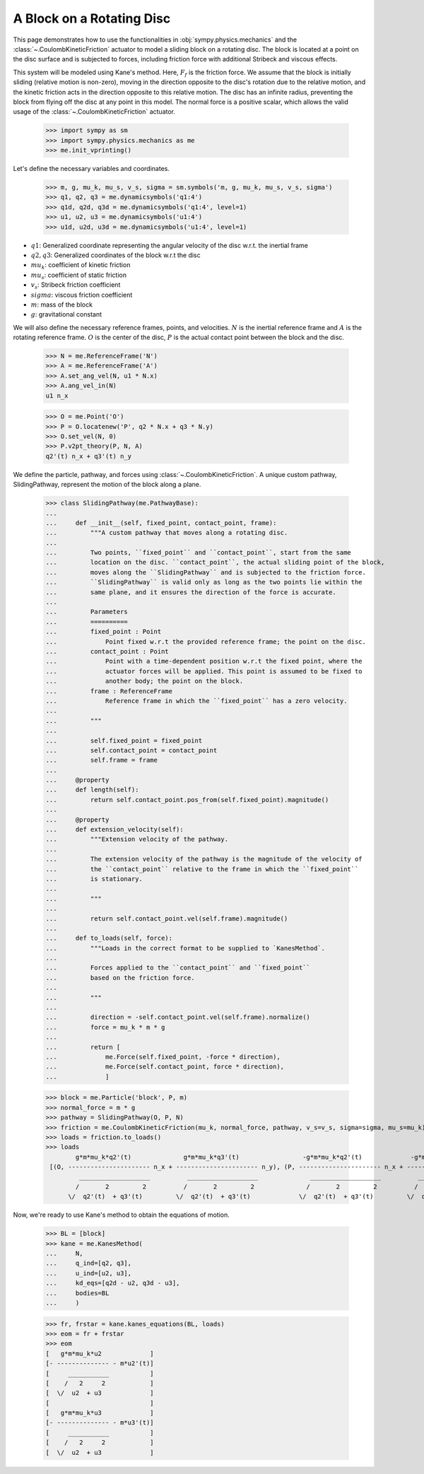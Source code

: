 .. _rotating_disc_block_friction:

==========================
A Block on a Rotating Disc
==========================

This page demonstrates how to use the functionalities in :obj:`sympy.physics.mechanics`
and the :class:`~.CoulombKineticFriction` actuator to model a sliding block on a rotating disc.
The block is located at a point on the disc surface and is subjected to forces, including
friction force with additional Stribeck and viscous effects.

.. raw:: html
   :file: rotating_disc_block.svg

This system will be modeled using Kane's method. Here, :math:`F_f` is the friction force.
We assume that the block is initially sliding (relative motion is non-zero), moving
in the direction opposite to the disc's rotation due to the relative motion, and the
kinetic friction acts in the direction opposite to this relative motion.
The disc has an infinite radius, preventing the block from flying off the disc at any
point in this model. The normal force is a positive scalar, which allows the valid usage
of the :class:`~.CoulombKineticFriction` actuator.

   >>> import sympy as sm
   >>> import sympy.physics.mechanics as me
   >>> me.init_vprinting()

Let's define the necessary variables and coordinates.

   >>> m, g, mu_k, mu_s, v_s, sigma = sm.symbols('m, g, mu_k, mu_s, v_s, sigma')
   >>> q1, q2, q3 = me.dynamicsymbols('q1:4')
   >>> q1d, q2d, q3d = me.dynamicsymbols('q1:4', level=1)
   >>> u1, u2, u3 = me.dynamicsymbols('u1:4')
   >>> u1d, u2d, u3d = me.dynamicsymbols('u1:4', level=1)

- :math:`q1`: Generalized coordinate representing the angular velocity of the disc w.r.t. the inertial frame
- :math:`q2, q3`: Generalized coordinates of the block w.r.t the disc
- :math:`mu_k`: coefficient of kinetic friction
- :math:`mu_s`: coefficient of static friction
- :math:`v_s`: Stribeck friction coefficient
- :math:`sigma`: viscous friction coefficient
- :math:`m`: mass of the block
- :math:`g`: gravitational constant

We will also define the necessary reference frames, points, and velocities.
:math:`N` is the inertial reference frame and :math:`A` is the rotating reference frame.
:math:`O` is the center of the disc, :math:`P` is the actual contact point between
the block and the disc.

   >>> N = me.ReferenceFrame('N')
   >>> A = me.ReferenceFrame('A')
   >>> A.set_ang_vel(N, u1 * N.x)
   >>> A.ang_vel_in(N)
   u1 n_x

   >>> O = me.Point('O')
   >>> P = O.locatenew('P', q2 * N.x + q3 * N.y)
   >>> O.set_vel(N, 0)
   >>> P.v2pt_theory(P, N, A)
   q2'(t) n_x + q3'(t) n_y

We define the particle, pathway, and forces using :class:`~.CoulombKineticFriction`.
A unique custom pathway, SlidingPathway, represent the motion of the block along a plane.

   >>> class SlidingPathway(me.PathwayBase):
   ...
   ...     def __init__(self, fixed_point, contact_point, frame):
   ...         """A custom pathway that moves along a rotating disc.
   ...
   ...         Two points, ``fixed_point`` and ``contact_point``, start from the same
   ...         location on the disc. ``contact_point``, the actual sliding point of the block,
   ...         moves along the ``SlidingPathway`` and is subjected to the friction force.
   ...         ``SlidingPathway`` is valid only as long as the two points lie within the
   ...         same plane, and it ensures the direction of the force is accurate.
   ...
   ...         Parameters
   ...         ==========
   ...         fixed_point : Point
   ...             Point fixed w.r.t the provided reference frame; the point on the disc.
   ...         contact_point : Point
   ...             Point with a time-dependent position w.r.t the fixed point, where the
   ...             actuator forces will be applied. This point is assumed to be fixed to
   ...             another body; the point on the block.
   ...         frame : ReferenceFrame
   ...             Reference frame in which the ``fixed_point`` has a zero velocity.
   ...
   ...         """
   ...
   ...         self.fixed_point = fixed_point
   ...         self.contact_point = contact_point
   ...         self.frame = frame
   ...
   ...     @property
   ...     def length(self):
   ...         return self.contact_point.pos_from(self.fixed_point).magnitude()
   ...
   ...     @property
   ...     def extension_velocity(self):
   ...         """Extension velocity of the pathway.
   ...
   ...         The extension velocity of the pathway is the magnitude of the velocity of
   ...         the ``contact_point`` relative to the frame in which the ``fixed_point``
   ...         is stationary.
   ...
   ...         """
   ...
   ...         return self.contact_point.vel(self.frame).magnitude()
   ...
   ...     def to_loads(self, force):
   ...         """Loads in the correct format to be supplied to `KanesMethod`.
   ...
   ...         Forces applied to the ``contact_point`` and ``fixed_point``
   ...         based on the friction force.
   ...
   ...         """
   ...
   ...         direction = -self.contact_point.vel(self.frame).normalize()
   ...         force = mu_k * m * g
   ...
   ...         return [
   ...             me.Force(self.fixed_point, -force * direction),
   ...             me.Force(self.contact_point, force * direction),
   ...             ]

   >>> block = me.Particle('block', P, m)
   >>> normal_force = m * g
   >>> pathway = SlidingPathway(O, P, N)
   >>> friction = me.CoulombKineticFriction(mu_k, normal_force, pathway, v_s=v_s, sigma=sigma, mu_s=mu_k)
   >>> loads = friction.to_loads()
   >>> loads
           g*m*mu_k*q2'(t)              g*m*mu_k*q3'(t)                 -g*m*mu_k*q2'(t)             -g*m*mu_k*q3'(t)
    [(O, ---------------------- n_x + ---------------------- n_y), (P, ---------------------- n_x + ---------------------- n_y)]
            ___________________          ___________________              ___________________          ___________________
           /       2         2          /       2         2              /       2         2          /       2         2
         \/  q2'(t)  + q3'(t)         \/  q2'(t)  + q3'(t)             \/  q2'(t)  + q3'(t)         \/  q2'(t)  + q3'(t)

Now, we're ready to use Kane's method to obtain the equations of motion.

   >>> BL = [block]
   >>> kane = me.KanesMethod(
   ...     N,
   ...     q_ind=[q2, q3],
   ...     u_ind=[u2, u3],
   ...     kd_eqs=[q2d - u2, q3d - u3],
   ...     bodies=BL
   ...     )

   >>> fr, frstar = kane.kanes_equations(BL, loads)
   >>> eom = fr + frstar
   >>> eom
   [   g*m*mu_k*u2             ]
   [- -------------- - m*u2'(t)]
   [     ___________           ]
   [    /   2     2            ]
   [  \/  u2  + u3             ]
   [                           ]
   [   g*m*mu_k*u3             ]
   [- -------------- - m*u3'(t)]
   [     ___________           ]
   [    /   2     2            ]
   [  \/  u2  + u3             ]
